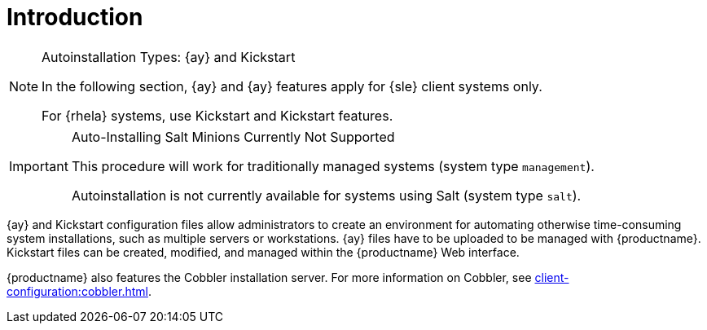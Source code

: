 [[client-cfg-autoinstallation-methods]]
= Introduction




.Autoinstallation Types: {ay} and Kickstart
[NOTE]
====
In the following section, {ay} and {ay} features apply for {sle} client systems only.

For {rhela} systems, use Kickstart and Kickstart features.
====

//TODO We need to add an alternative explanation for automating salt installations. This is what Salt was designed for. We should provide examples to clarify. The following admon comes acrross as "negative".

.Auto-Installing Salt Minions Currently Not Supported
[IMPORTANT]
====
This procedure will work for traditionally  managed systems (system type [systemitem]``management``).

Autoinstallation is not currently available for systems using Salt (system type [systemitem]``salt``).
====

{ay} and Kickstart configuration files allow administrators to create an environment for automating otherwise time-consuming system installations, such as multiple servers or workstations. {ay} files have to be uploaded to be managed with {productname}.
Kickstart files can be created, modified, and managed within the {productname} Web interface.

{productname} also features the Cobbler installation server.
For more information on Cobbler, see xref:client-configuration:cobbler.adoc[].

